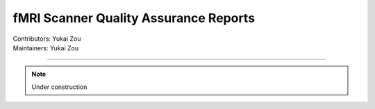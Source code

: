.. _report.rst:

==============================================
fMRI Scanner Quality Assurance Reports
==============================================
| Contributors: Yukai Zou
| Maintainers: Yukai Zou

------------------------------------------

.. note::

    Under construction